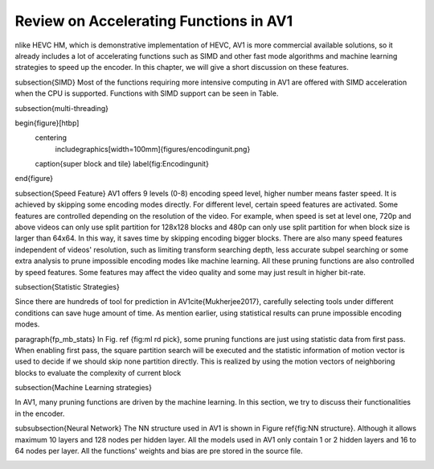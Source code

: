 Review on Accelerating Functions in AV1
======================================

nlike HEVC HM, which is demonstrative implementation of HEVC, AV1 is more commercial available solutions, so it already includes a lot of accelerating functions such as SIMD and other fast mode algorithms and machine learning strategies to speed up the encoder. In this chapter, we will give a short discussion on these features.

\subsection{SIMD}
Most of the functions requiring more intensive computing in AV1 are offered with SIMD acceleration when the CPU is supported. Functions with SIMD support can be seen in Table.



\subsection{multi-threading}



\begin{figure}[htbp]
	\centering
		\includegraphics[width=100mm]{figures/encodingunit.png}
	\caption{super block and tile}
	\label{fig:Encodingunit}
\end{figure}


\subsection{Speed Feature}
AV1 offers 9 levels (0-8) encoding speed level, higher number means faster speed. It is achieved by skipping some encoding modes directly. For different level, certain speed features are activated. Some features are controlled depending on the resolution of the video. For example, when speed is set at level one, 720p and above videos can only use split partition for 128x128 blocks and 480p can only use split partition for when block size is larger than 64x64. In this way, it saves time by skipping encoding bigger blocks. There are also many speed features independent of videos' resolution, such as limiting transform searching depth, less accurate subpel searching or some extra analysis to prune impossible encoding modes like machine learning. All these pruning functions are also controlled by speed features. Some features may affect the video quality and some may just result in higher bit-rate. 

\subsection{Statistic Strategies}

Since there are hundreds of tool for prediction in AV1\cite{Mukherjee2017}, carefully selecting tools under different conditions can save huge amount of time. As mention earlier, using statistical results can prune impossible encoding modes. 

\paragraph{fp\_mb\_stats}
In Fig. \ref {fig:ml rd pick}, some pruning functions are just using statistic data from first pass. When enabling first pass, the square partition search will be executed and the statistic information of motion vector is used to decide if we should skip none partition directly. This is realized by using the motion vectors of neighboring blocks to evaluate the complexity of current block


\subsection{Machine Learning strategies}

In AV1, many pruning functions are driven by the machine learning. In this section, we try to discuss their functionalities in the encoder.
   


\subsubsection{Neural Network}
The NN structure used in AV1 is shown in Figure \ref{fig:NN structure}. Although it allows maximum 10 layers and 128 nodes per hidden layer. All the models used in AV1 only contain 1 or 2 hidden layers and 16 to 64 nodes per layer. All the functions' weights and bias are pre stored in the source file.


.. image:: img/NNstructure.png
